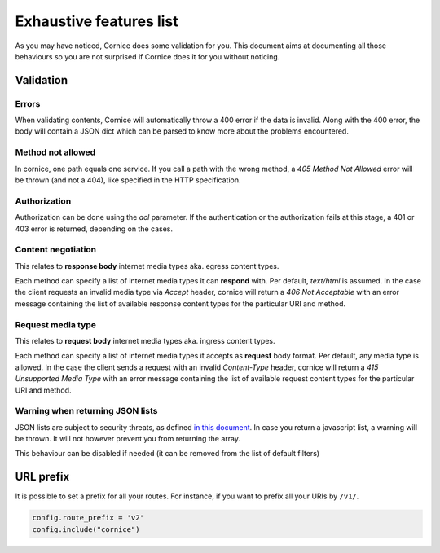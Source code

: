 Exhaustive features list
########################

As you may have noticed, Cornice does some validation for you. This document
aims at documenting all those behaviours so you are not surprised if Cornice
does it for you without noticing.

Validation
==========

Errors
~~~~~~

When validating contents, Cornice will automatically throw a 400 error if the
data is invalid. Along with the 400 error, the body will contain a JSON dict
which can be parsed to know more about the problems encountered.

Method not allowed
~~~~~~~~~~~~~~~~~~

In cornice, one path equals one service. If you call a path with the wrong
method, a `405 Method Not Allowed` error will be thrown (and not a 404), like
specified in the HTTP specification.

Authorization
~~~~~~~~~~~~~

Authorization can be done using the `acl` parameter. If the authentication or
the authorization fails at this stage, a 401 or 403 error is returned,
depending on the cases.

Content negotiation
~~~~~~~~~~~~~~~~~~~

This relates to **response body** internet media types aka. egress content types.

Each method can specify a list of internet media types it can **respond** with.
Per default, `text/html` is assumed. In the case the client requests an
invalid media type via `Accept` header, cornice will return a
`406 Not Acceptable` with an error message containing the list of available
response content types for the particular URI and method.

Request media type
~~~~~~~~~~~~~~~~~~

This relates to **request body** internet media types aka. ingress content types.

Each method can specify a list of internet media types it accepts as **request**
body format. Per default, any media type is allowed. In the case the client
sends a request with an invalid `Content-Type` header, cornice will return a
`415 Unsupported Media Type` with an error message containing the list of available
request content types for the particular URI and method.

Warning when returning JSON lists
~~~~~~~~~~~~~~~~~~~~~~~~~~~~~~~~~

JSON lists are subject to security threats, as defined
`in this document <http://haacked.com/archive/2009/06/25/json-hijacking.aspx>`_.
In case you return a javascript list, a warning will be thrown. It will not
however prevent you from returning the array.

This behaviour can be disabled if needed (it can be removed from the list of
default filters)


URL prefix
==========

It is possible to set a prefix for all your routes. For instance, if you want to
prefix all your URIs by ``/v1/``.

.. code-block:: python

    config.route_prefix = 'v2'
    config.include("cornice")

